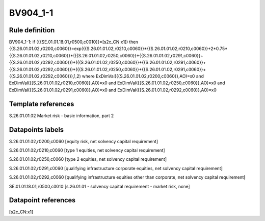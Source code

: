 =========
BV904_1-1
=========

Rule definition
---------------

BV904_1-1: if ({{SE.01.01.18.01,r0500,c0010}}=[s2c_CN:x1]) then {{S.26.01.01.02,r0200,c0060}}=exp({{S.26.01.01.02,r0210,c0060}}*{{S.26.01.01.02,r0210,c0060}}+2*0.75*{{S.26.01.01.02,r0210,c0060}}*({{S.26.01.01.02,r0250,c0060}}+{{S.26.01.01.02,r0291,c0060}}+{{S.26.01.01.02,r0292,c0060}})+({{S.26.01.01.02,r0250,c0060}}+{{S.26.01.01.02,r0291,c0060}}+{{S.26.01.01.02,r0292,c0060}})*({{S.26.01.01.02,r0250,c0060}}+{{S.26.01.01.02,r0291,c0060}}+{{S.26.01.01.02,r0292,c0060}}),1,2) where ExDimVal({{S.26.01.01.02,r0200,c0060}},AO)=x0 and ExDimVal({{S.26.01.01.02,r0210,c0060}},AO)=x0 and ExDimVal({{S.26.01.01.02,r0250,c0060}},AO)=x0 and ExDimVal({{S.26.01.01.02,r0291,c0060}},AO)=x0 and ExDimVal({{S.26.01.01.02,r0292,c0060}},AO)=x0


Template references
-------------------

S.26.01.01.02 Market risk - basic information, part 2


Datapoints labels
-----------------

S.26.01.01.02,r0200,c0060 [equity risk, net solvency capital requirement]

S.26.01.01.02,r0210,c0060 [type 1 equities, net solvency capital requirement]

S.26.01.01.02,r0250,c0060 [type 2 equities, net solvency capital requirement]

S.26.01.01.02,r0291,c0060 [qualifying infrastructure corporate equities, net solvency capital requirement]

S.26.01.01.02,r0292,c0060 [qualifying infrastructure equities other than corporate, net solvency capital requirement]

SE.01.01.18.01,r0500,c0010 [s.26.01.01 - solvency capital requirement - market risk, none]



Datapoint references
--------------------

[s2c_CN:x1]